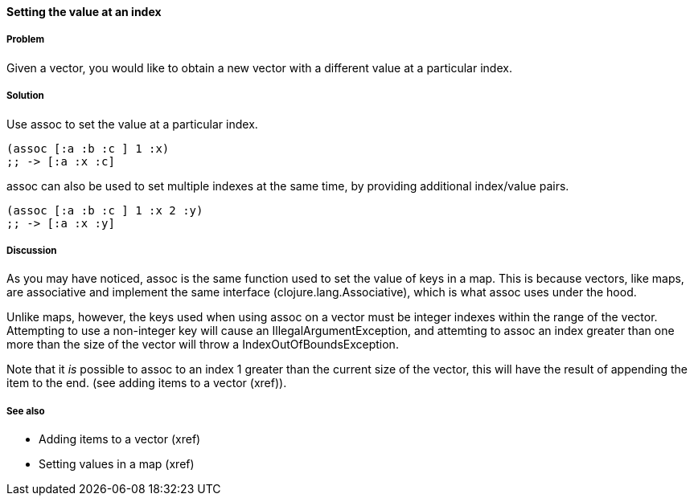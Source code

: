 ==== Setting the value at an index

===== Problem

Given a vector, you would like to obtain a new vector with a different
value at a particular index.

===== Solution

Use +assoc+ to set the value at a particular index.

[source,clojure]
----
(assoc [:a :b :c ] 1 :x)
;; -> [:a :x :c]
----

+assoc+ can also be used to set multiple indexes at the same time, by
providing additional index/value pairs.

[source,clojure]
----
(assoc [:a :b :c ] 1 :x 2 :y)
;; -> [:a :x :y]
----

===== Discussion

As you may have noticed, +assoc+ is the same function used to set the
value of keys in a map. This is because vectors, like maps, are
associative and implement the same interface
(+clojure.lang.Associative+), which is what +assoc+ uses under the
hood.

Unlike maps, however, the keys used when using +assoc+ on a vector
must be integer indexes within the range of the vector. Attempting to
use a non-integer key will cause an +IllegalArgumentException+, and
attemting to +assoc+ an index greater than one more than the size of
the vector  will throw a +IndexOutOfBoundsException+.

Note that it _is_ possible to +assoc+ to an index 1 greater than the
current size of the vector, this will have the result of appending the item to the end. (see adding items to a vector (xref)).

===== See also

* Adding items to a vector (xref)
* Setting values in a map (xref)